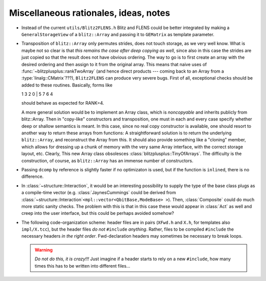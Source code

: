 
-----------------------------------------
Miscellaneous rationales, ideas, notes
-----------------------------------------

* Instead of the current ``utils/Blitz2FLENS.h`` Blitz and FLENS could be better integrated by making a ``GeneralStorageView`` of a ``blitz::Array`` and passing it to ``GEMatrix`` as template parameter.

* Transposition of ``blitz::Array`` only permutes strides, does not touch storage, as we very well know. What is maybe not so clear is that *this remains the case after deep copying as well*, since also in this case the strides are just copied so that the result does not have obvious ordering. The way to go is to first create an array with the desired ordering and then assign to it from the original array. This means that naive uses of :func:`~blitzplusplus::rankTwoArray` (and hence direct products --- coming back to an Array from a :type:`linalg::CMatrix`\ ???), ``Blitz2FLENS`` can produce very severe bugs. First of all, exceptional checks should be added to these routines. Basically, forms like 

  1 3 2 0 | 5 7 6 4

  should behave as expected for RANK=4.

  A more general solution would be to implement an Array class, which is *noncopyable* and inherits publicly from blitz::Array. Then in "copy-like" constructors and transposition, one must in each and every case specify whether deep or shallow semantics is meant. In this case, since no real copy constructor is available, one should resort to another way to return these arrays from functions: A straightforward solution is to return the underlying ``blitz::Array``, and reconstruct the Array from this. It should also provide something like a "cloning" member, which allows for dressing up a chunk of memory with the very same Array interface, with the correct storage layout, etc. Clearly, This new Array class obsolesces :class:`blitzplusplus::TinyOfArrays`. The difficulty is the construction, of course, as ``blitz::Array`` has an immense number of constructors.

* Passing ``dcomp`` by reference is slightly faster if no optimizaton is used, but if the function is ``inline``\ d, there is no difference.

* In :class:`~structure::Interaction`, it would be an interesting possibility to supply the type of the base class plugs as a compile-time vector (e.g. :class:`JaynesCummings` could be derived from :class:`~structure::Interaction`\ ``<mpl::vector<QbitBase,ModeBase> >``). Then, :class:`Composite` could do much more static sanity checks. The problem with this is that in this case these would appear in :class:`Act` as well and creep into the user interface, but this could be perhaps avoided somehow?

* The following code-organization scheme: header files are in pairs (``XFwd.h`` and ``X.h``, for templates also ``impl/X.tcc``), but the header files *do not* ``#include`` *anything*. Rather, files to be compiled ``#include`` the necessary headers *in the right order*. Fwd-declaration headers may sometimes be necessary to break loops.

  .. warning::

    *Do not do this, it is crazy!!!* Just imagine if a header starts to rely on a new ``#include``, how many times this has to be written into different files...
